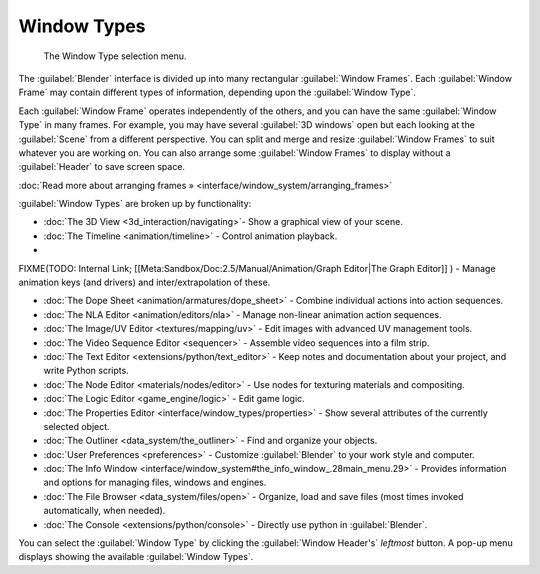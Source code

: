 ..    TODO/Review: {{review}} .


Window Types
============

.. figure:: /images/Manual-Part-I-ConceptWinTypes_25.jpg

   The Window Type selection menu.


The :guilabel:`Blender` interface is divided up into many rectangular :guilabel:`Window
Frames`\ . Each :guilabel:`Window Frame` may contain different types of information,
depending upon the :guilabel:`Window Type`\ .

Each :guilabel:`Window Frame` operates independently of the others,
and you can have the same :guilabel:`Window Type` in many frames. For example, you may have
several :guilabel:`3D windows` open but each looking at the :guilabel:`Scene` from a different
perspective. You can split and merge and resize :guilabel:`Window Frames` to suit whatever you
are working on. You can also arrange some :guilabel:`Window Frames` to display without a
:guilabel:`Header` to save screen space.

:doc:`Read more about arranging frames » <interface/window_system/arranging_frames>`


:guilabel:`Window Types` are broken up by functionality:


- :doc:`The 3D View <3d_interaction/navigating>`\ - Show a graphical view of your scene.
- :doc:`The Timeline <animation/timeline>` - Control animation playback.
-

FIXME(TODO: Internal Link;
[[Meta:Sandbox/Doc:2.5/Manual/Animation/Graph Editor|The Graph Editor]]
) - Manage animation keys (and drivers) and inter/extrapolation of these.

- :doc:`The Dope Sheet <animation/armatures/dope_sheet>` - Combine individual actions into action sequences.
- :doc:`The NLA Editor <animation/editors/nla>` - Manage non-linear animation action sequences.
- :doc:`The Image/UV Editor <textures/mapping/uv>` - Edit images with advanced UV management tools.
- :doc:`The Video Sequence Editor <sequencer>` - Assemble video sequences into a film strip.
- :doc:`The Text Editor <extensions/python/text_editor>` - Keep notes and documentation about your project, and write Python scripts.
- :doc:`The Node Editor <materials/nodes/editor>` - Use nodes for texturing materials and compositing.
- :doc:`The Logic Editor <game_engine/logic>` - Edit game logic.
- :doc:`The Properties Editor <interface/window_types/properties>` - Show several attributes of the currently selected object.
- :doc:`The Outliner <data_system/the_outliner>` - Find and organize your objects.
- :doc:`User Preferences <preferences>` - Customize :guilabel:`Blender` to your work style and computer.
- :doc:`The Info Window <interface/window_system#the_info_window_.28main_menu.29>` - Provides information and options for managing files, windows and engines.
- :doc:`The File Browser <data_system/files/open>` - Organize, load and save files (most times invoked automatically, when needed).
- :doc:`The Console <extensions/python/console>` - Directly use python in :guilabel:`Blender`\ .

You can select the :guilabel:`Window Type` by clicking the :guilabel:`Window Header's`
*leftmost* button. A pop-up menu displays showing the available :guilabel:`Window Types`\ .

